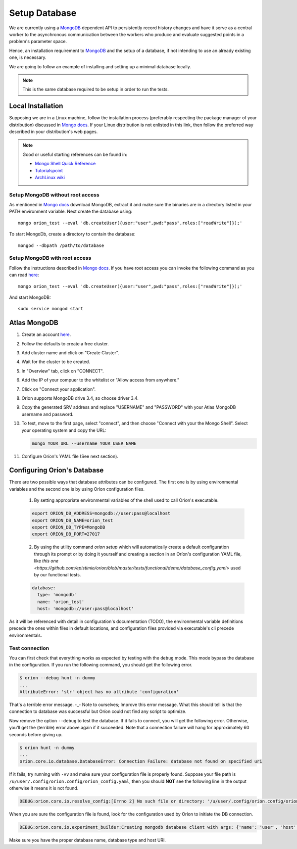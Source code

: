 **************
Setup Database
**************

We are currently using a MongoDB_ dependent API
to persistently record history changes and have it serve as
a central worker to the asynchronous communication between the
workers who produce and evaluate suggested points in a problem's
parameter space.

Hence, an installation requirement to MongoDB_ and the setup of a database, if
not intending to use an already existing one, is necessary.

We are going to follow an example of installing and setting up a minimal
database locally.

.. note::

   This is the same database required to be setup in order to run the tests.

Local Installation
==================

Supposing we are in a Linux machine, follow the installation process
(preferably respecting the package manager of your distribution) discussed in
`Mongo docs <https://docs.mongodb.com/manual/administration/install-on-linux/>`__. If
your Linux distribution is not enlisted in this link, then follow the preferred
way described in your distribution's web pages.

.. note::
   Good or useful starting references can be found in:

   * `Mongo Shell Quick Reference <https://docs.mongodb.com/manual/reference/mongo-shell/>`_
   * `Tutorialspoint <https://www.tutorialspoint.com/mongodb/mongodb_create_database.htm>`_
   * `ArchLinux wiki <https://wiki.archlinux.org/index.php/MongoDB>`_

Setup MongoDB without root access
---------------------------------

As mentioned in  `Mongo docs <https://docs.mongodb.com/manual/tutorial/install-mongodb-on-debian/#using-tgz-tarballs>`__ download MongoDB, extract it and make sure the binaries are in a directory listed in your PATH environment variable. Next create the database using::

      mongo orion_test --eval 'db.createUser({user:"user",pwd:"pass",roles:["readWrite"]});'

To start MongoDb, create a directory to contain the database::

      mongod --dbpath /path/to/database

Setup MongoDB with root access
------------------------------
Follow the instructions described in  `Mongo docs <https://docs.mongodb.com/manual/administration/install-on-linux/>`_. If you have root access you can invoke the following command as you can read `here <https://docs.mongodb.com/manual/reference/method/db.createUser/>`__::

   mongo orion_test --eval 'db.createUser({user:"user",pwd:"pass",roles:["readWrite"]});'

And start MongoDB::

   sudo service mongod start

Atlas MongoDB
=============
1. Create an account `here <https://www.mongodb.com/cloud/atlas>`_.
2. Follow the defaults to create a free cluster.
3. Add cluster name and click on "Create Cluster".
4. Wait for the cluster to be created.
5. In "Overview" tab, click on "CONNECT".
6. Add the IP of your compuer to the whitelist or "Allow access from anywhere."
7. Click on "Connect your application".
8. Orion supports MongoDB drive 3.4, so choose driver 3.4.
9. Copy the generated SRV address and replace "USERNAME" and "PASSWORD" with your
   Atlas MongoDB username and password.
10. To test, move to the first page, select "connect", and then choose "Connect
    with your the Mongo Shell". Select your operating system and copy the URL:

    .. code-block:: sh

      mongo YOUR_URL --username YOUR_USER_NAME

11. Configure Oríon's YAML file (See next section).


Configuring Oríon's Database
============================

There are two possible ways that database attributes can be configured.
The first one is by using environmental variables and the second one is by using
Oríon configuration files.

   1. By setting appropriate environmental variables of the shell used to call
      Oríon's executable.

   .. code-block:: sh

      export ORION_DB_ADDRESS=mongodb://user:pass@localhost
      export ORION_DB_NAME=orion_test
      export ORION_DB_TYPE=MongoDB
      export ORION_DB_PORT=27017

   2. By using the utility command `orion setup` which will automatically create a default 
      configuration through its prompt or by doing it yourself and creating a section in an Oríon's
      configuration YAML file, like `this one <https://github.com/epistimio/orion/blob/master/tests/functional/demo/database_config.yaml>`
      used by our functional tests.

   .. code-block:: yaml

      database:
        type: 'mongodb'
        name: 'orion_test'
        host: 'mongodb://user:pass@localhost'

As it will be referenced with detail in configuration's documentation (TODO),
the environmental variable definitions precede the ones within files in default
locations, and configuration files provided via executable's cli precede
environmentals.


Test connection
---------------

You can first check that everything works as expected by testing with the
``debug`` mode. This mode bypass the database in the configuration. If you run
the following command, you should get the following error.

.. code-block:: bash

    $ orion --debug hunt -n dummy
    ...
    AttributeError: 'str' object has no attribute 'configuration'

That's a terrible error message. -_- Note to ourselves; Improve this error message. What this should
tell is that the connection to database was successful but Oríon could not find any script to
optimize.

Now remove the option ``--debug`` to test the database. If it fails to connect,
you will get the following error. Otherwise, you'll get the (terrible) error above again
if it succeeded. Note that a connection failure will hang for approximately 60
seconds before giving up.

.. code-block:: bash

    $ orion hunt -n dummy
    ...
    orion.core.io.database.DatabaseError: Connection Failure: database not found on specified uri

If it fails, try running with ``-vv`` and make sure your configuration file is
properly found. Suppose your file path is ``/u/user/.config/orion.config/orion_config.yaml``,
then you should **NOT** see the following line in the output otherwise it means it is not found.

.. code-block:: bash

    DEBUG:orion.core.io.resolve_config:[Errno 2] No such file or directory: '/u/user/.config/orion.config/orion_config.yaml'

When you are sure the configuration file is found, look for the configuration
used by Oríon to initiate the DB connection.

.. code-block:: bash

    DEBUG:orion.core.io.experiment_builder:Creating mongodb database client with args: {'name': 'user', 'host': 'mongodb://user:pass@localhost'}

Make sure you have the proper database name, database type and host URI.


.. _MongoDB: https://www.mongodb.com/
